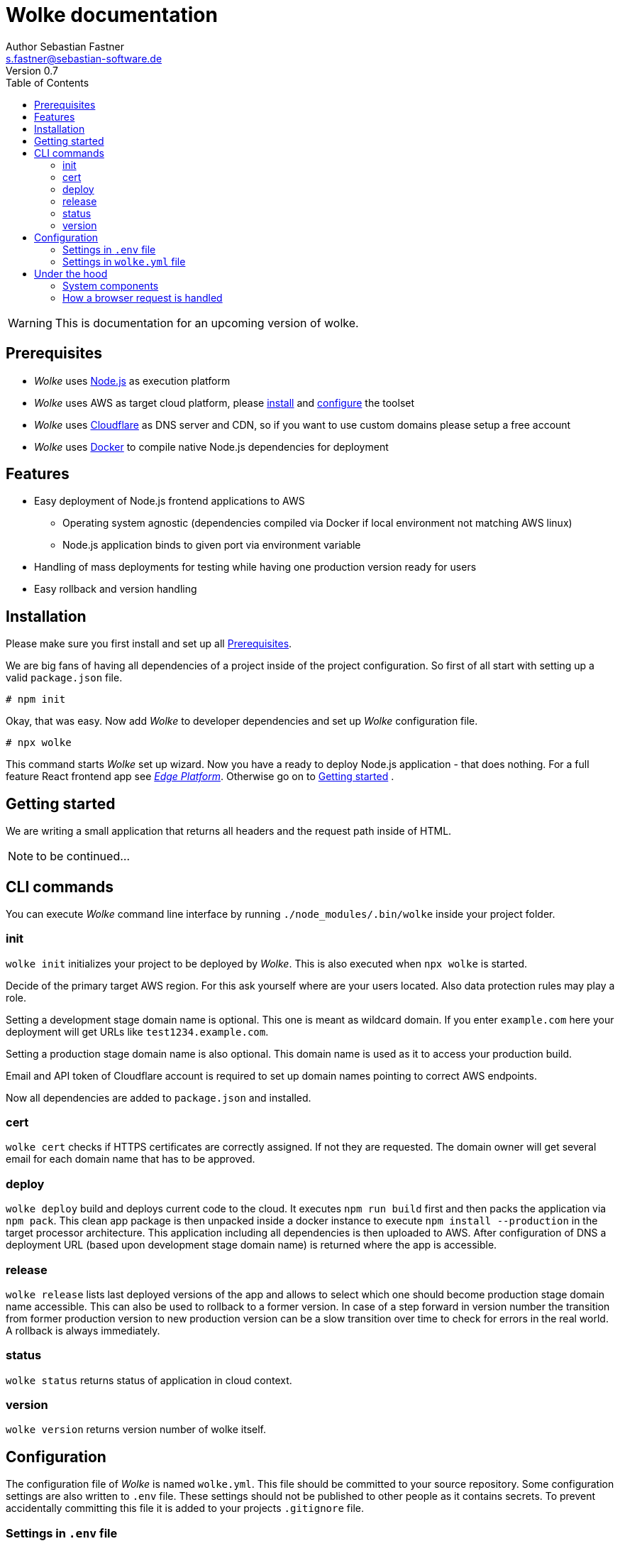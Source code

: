 = Wolke documentation
Author Sebastian Fastner <s.fastner@sebastian-software.de>
Version 0.7
:toc: left

WARNING: This is documentation for an upcoming version of wolke.

== Prerequisites

* _Wolke_ uses link:https://nodejs.org[Node.js] as execution platform
* _Wolke_ uses AWS as target cloud platform, please link:https://docs.aws.amazon.com/cli/latest/userguide/installing.html[install] and link:https://docs.aws.amazon.com/cli/latest/userguide/cli-chap-getting-started.html[configure] the toolset
* _Wolke_ uses link:https://www.cloudflare.com[Cloudflare] as DNS server and CDN, so if you want to use custom domains please setup a free account
* _Wolke_ uses link:https://www.docker.com[Docker] to compile native Node.js dependencies for deployment

== Features

* Easy deployment of Node.js frontend applications to AWS
** Operating system agnostic (dependencies compiled via Docker if local environment not matching AWS linux)
** Node.js application binds to given port via environment variable
* Handling of mass deployments for testing while having one production version ready for users
* Easy rollback and version handling

== Installation

Please make sure you first install and set up all <<Prerequisites>>.

We are big fans of having all dependencies of a project inside of the project configuration. So first of all start with setting up a valid `package.json` file.

[source]
-----
# npm init
-----

Okay, that was easy. Now add _Wolke_ to developer dependencies and set up _Wolke_ configuration file.

[source]
-----
# npx wolke
-----

This command starts _Wolke_ set up wizard. Now you have a ready to deploy Node.js application - that does nothing. For a full feature React frontend app see link:https://github.com/sebastian-software/edge[_Edge Platform_]. Otherwise go on to <<Getting started>> .

== Getting started

We are writing a small application that returns all headers and the request path inside of HTML.

NOTE: to be continued...

== CLI commands

You can execute _Wolke_ command line interface by running `./node_modules/.bin/wolke` inside your project folder.

=== init

`wolke init` initializes your project to be deployed by _Wolke_. This is also executed when `npx wolke` is started.

Decide of the primary target AWS region. For this ask yourself where are your users located. Also data protection rules may play a role.

Setting a development stage domain name is optional. This one is meant as wildcard domain. If you enter `example.com` here your deployment will get URLs like `test1234.example.com`.

Setting a production stage domain name is also optional. This domain name is used as it to access your production build.

Email and API token of Cloudflare account is required to set up domain names pointing to correct AWS endpoints.

Now all dependencies are added to `package.json` and installed.

=== cert

`wolke cert` checks if HTTPS certificates are correctly assigned. If not they are requested. The domain owner will get several email for each domain name that has to be approved.

=== deploy

`wolke deploy` build and deploys current code to the cloud. It executes `npm run build` first and then packs the application via `npm pack`. This clean app package is then unpacked inside a docker instance to execute `npm install --production` in the target processor architecture. This application including all dependencies is then uploaded to AWS. After configuration of DNS a deployment URL (based upon development stage domain name) is returned where the app is accessible.

=== release

`wolke release` lists last deployed versions of the app and allows to select which one should become production stage domain name accessible. This can also be used to rollback to a former version. In case of a step forward in version number the transition from former production version to new production version can be a slow transition over time to check for errors in the real world. A rollback is always immediately.

=== status

`wolke status` returns status of application in cloud context.

=== version

`wolke version` returns version number of wolke itself.





== Configuration

The configuration file of _Wolke_ is named `wolke.yml`. This file should be committed to your source repository. Some configuration settings are also written to `.env` file. These settings should not be published to other people as it contains secrets. To prevent accidentally committing this file it is added to your projects `.gitignore` file.

=== Settings in `.env` file

[options="header"]
[frame="topbot",grid="none",format="csv"]
|=======================
Parameter, Description
CLOUDFLARE_EMAIL,Email of Cloudflare user
CLOUDFLARE_TOKEN,Token generated in link:https://www.cloudflare.com/a/profile[Cloudflare dashboard]
|=======================

=== Settings in `wolke.yml` file

[options="header"]
[frame="topbot",grid="none",format="csv"]
|=======================
Parameter, Description
awsRegion,AWS Region of main deployment

developmentDomain,Wildcard domain name that is used for non production deployments (e.g. test.example.com leads to something like testapp-cd34f67.test.example.com)

productionDomain,Domain name for production version of application
|=======================

== Under the hood

_SAM_ is the new standard way to describe serverless software configuration. _Wolke_ is a more or less small wrapper around _SAM_. It supports users to handle different tasks that are usually executed during lifespan of an application.

_Wolke_ has an opinion about how applications should be deployed to development and production stages. Deployed versions of the application should be accessible by domain names without additional paths. Most applications don't support URL path prefixes.

=== System components

image:diagrams/components.svg["System Components",height=600]

=== How a browser request is handled

image:diagrams/userRequest.svg["How a user request is handled"]
